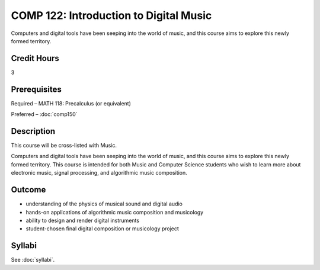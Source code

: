 .. index:: introduction to digital music

COMP 122: Introduction to Digital Music
=======================================

Computers and digital tools have been seeping into the world of music, and this course aims to explore this newly formed territory. 

Credit Hours
-----------------------

3

Prerequisites
------------------------------

Required  – MATH 118: Precalculus (or equivalent)

Preferred – :doc:`comp150`


Description
-------------------------------

This course will be cross-listed with Music.

Computers and digital tools have been seeping into the world of music, and this course aims to explore this newly formed territory. This course is intended for both Music and Computer Science students who wish to learn more about electronic music, signal processing, and algorithmic music composition. 

Outcome
-------

- understanding of the physics of musical sound and digital audio
- hands-on applications of algorithmic music composition and musicology
- ability to design and render digital instruments
- student-chosen final digital composition or musicology project


Syllabi
----------------------

See :doc:`syllabi`.
